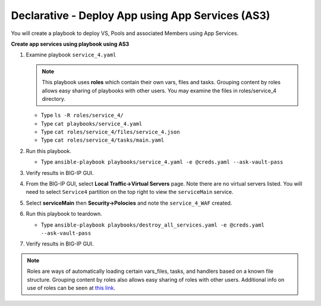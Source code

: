 Declarative - Deploy App using App Services (AS3)
=================================================

You will create a playbook to deploy VS, Pools and associated Members using App Services.

**Create app services using playbook using AS3**

#. Examine playbook ``service_4.yaml``

   .. NOTE::

     This playbook uses **roles** which contain their own vars, files and tasks. Grouping content by roles allows easy sharing of playbooks with other users.  You may examine the files in roles/service_4 directory.

   - Type ``ls -R roles/service_4/``
   - Type ``cat playbooks/service_4.yaml``
   - Type ``cat roles/service_4/files/service_4.json``
   - Type ``cat roles/service_4/tasks/main.yaml``

#. Run this playbook.

   - Type ``ansible-playbook playbooks/service_4.yaml -e @creds.yaml --ask-vault-pass``

#. Verify results in BIG-IP GUI.
#. From the BIG-IP GUI, select **Local Traffic->Virtual Servers** page.  Note there are no virtual servers listed.  You will need to select ``Service4`` partition on the top right to view the ``serviceMain`` service.
#. Select **serviceMain** then **Security->Polocies** and note the ``service_4_WAF`` created.

#. Run this playbook to teardown.

   - Type ``ansible-playbook playbooks/destroy_all_services.yaml -e @creds.yaml --ask-vault-pass``

#. Verify results in BIG-IP GUI.

.. NOTE::

  Roles are ways of automatically loading certain vars_files, tasks, and handlers based on a known file structure. Grouping content by roles also allows easy sharing of roles with other users.
  Additional info on use of roles can be seen at `this link`_.

  .. _this link: https://docs.ansible.com/ansible/2.5/user_guide/playbooks_reuse_roles.html
